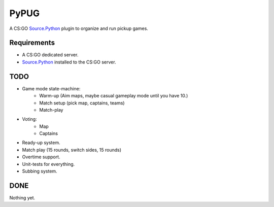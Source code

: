 =====
PyPUG
=====

A CS:GO `Source.Python`_ plugin to organize and run pickup games.

Requirements
------------

* A CS:GO dedicated server.

* `Source.Python`_ installed to the CS:GO server.


TODO
----

* Game mode state-machine:
    - Warm-up (Aim maps, maybe casual gameplay mode until you have 10.)
    - Match setup (pick map, captains, teams)
    - Match-play
* Voting:
    - Map
    - Captains

* Ready-up system.

* Match play (15 rounds, switch sides, 15 rounds)

* Overtime support.

* Unit-tests for everything.

* Subbing system.

DONE
----

Nothing yet.

.. _Source.Python: https://github.com/Source-Python-Dev-Team/Source.Python
